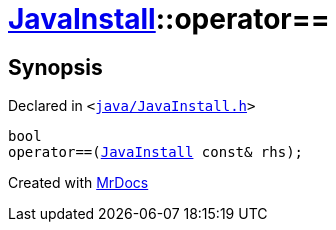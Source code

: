 [#JavaInstall-operator_eq]
= xref:JavaInstall.adoc[JavaInstall]::operator&equals;&equals;
:relfileprefix: ../
:mrdocs:


== Synopsis

Declared in `&lt;https://github.com/PrismLauncher/PrismLauncher/blob/develop/launcher/java/JavaInstall.h#L36[java&sol;JavaInstall&period;h]&gt;`

[source,cpp,subs="verbatim,replacements,macros,-callouts"]
----
bool
operator&equals;&equals;(xref:JavaInstall.adoc[JavaInstall] const& rhs);
----



[.small]#Created with https://www.mrdocs.com[MrDocs]#
